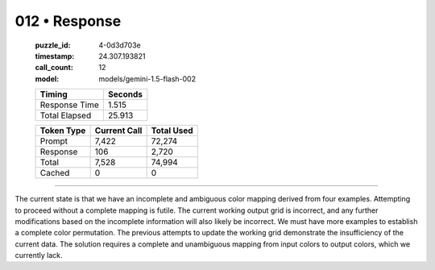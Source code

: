 012 • Response
==============

   :puzzle_id: 4-0d3d703e
   :timestamp: 24.307.193821
   :call_count: 12

   :model: models/gemini-1.5-flash-002

   +----------------+--------------+
   | Timing         |      Seconds |
   +================+==============+
   | Response Time  |        1.515 |
   +----------------+--------------+
   | Total Elapsed  |       25.913 |
   +----------------+--------------+



   +----------------+--------------+-------------+
   | Token Type     | Current Call |  Total Used |
   +================+==============+=============+
   | Prompt         |        7,422 |      72,274 |
   +----------------+--------------+-------------+
   | Response       |          106 |       2,720 |
   +----------------+--------------+-------------+
   | Total          |        7,528 |      74,994 |
   +----------------+--------------+-------------+
   | Cached         |            0 |           0 |
   +----------------+--------------+-------------+


====


The current state is that we have an incomplete and ambiguous color mapping derived from four examples.  Attempting to proceed without a complete mapping is futile.  The current working output grid is incorrect, and any further modifications based on the incomplete information will also likely be incorrect.  We must have more examples to establish a complete color permutation.  The previous attempts to update the working grid demonstrate the insufficiency of the current data.  The solution requires a complete and unambiguous mapping from input colors to output colors, which we currently lack.



.. seealso::

   - :doc:`012-history`
   - :doc:`012-prompt`


